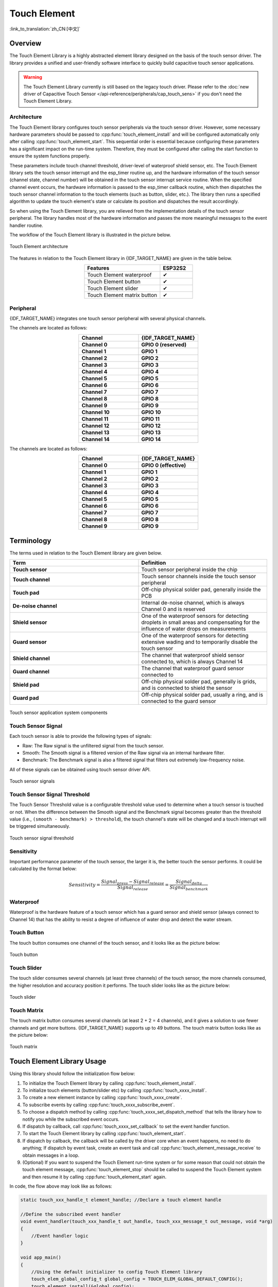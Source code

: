 Touch Element
=============

:link_to_translation:`zh_CN:[中文]`

Overview
--------

The Touch Element Library is a highly abstracted element library designed on the basis of the touch sensor driver. The library provides a unified and user-friendly software interface to quickly build capacitive touch sensor applications.

.. warning::

    The Touch Element Library currently is still based on the legacy touch driver. Please refer to the :doc:`new driver of Capacitive Touch Sensor </api-reference/peripherals/cap_touch_sens>` if you don't need the Touch Element Library.

Architecture
^^^^^^^^^^^^

The Touch Element library configures touch sensor peripherals via the touch sensor driver. However, some necessary hardware parameters should be passed to :cpp:func:`touch_element_install` and will be configured automatically only after calling :cpp:func:`touch_element_start`. This sequential order is essential because configuring these parameters has a significant impact on the run-time system. Therefore, they must be configured after calling the start function to ensure the system functions properly.

These parameters include touch channel threshold, driver-level of waterproof shield sensor, etc. The Touch Element library sets the touch sensor interrupt and the esp_timer routine up, and the hardware information of the touch sensor (channel state, channel number) will be obtained in the touch sensor interrupt service routine. When the specified channel event occurs, the hardware information is passed to the esp_timer callback routine, which then dispatches the touch sensor channel information to the touch elements (such as button, slider, etc.). The library then runs a specified algorithm to update the touch element's state or calculate its position and dispatches the result accordingly.

So when using the Touch Element library, you are relieved from the implementation details of the touch sensor peripheral. The library handles most of the hardware information and passes the more meaningful messages to the event handler routine.

The workflow of the Touch Element library is illustrated in the picture below.

.. figure:: /../_static/touch_element/te_architecture.svg
    :scale: 100 %
    :align: center

    Touch Element architecture


The features in relation to the Touch Element library in {IDF_TARGET_NAME} are given in the table below.

.. list-table::
    :header-rows: 1
    :widths: 70 30
    :align: center

    * - Features
      - ESP32S2
    * - Touch Element waterproof
      - ✔
    * - Touch Element button
      - ✔
    * - Touch Element slider
      - ✔
    * - Touch Element matrix button
      - ✔


Peripheral
^^^^^^^^^^

{IDF_TARGET_NAME} integrates one touch sensor peripheral with several physical channels.

.. only:: esp32s2 or esp32s3

    - 14 physical capacitive touch channels
    - Timer or software FSM trigger mode
    - Up to 5 kinds of interrupt (Upper threshold and lower threshold interrupt, measure one channel finish and measure all channels finish interrupt, measurement timeout interrupt)
    - Sleep mode wakeup source
    - Hardware internal de-noise
    - Hardware filter
    - Hardware waterproof sensor
    - Hardware proximity sensor

The channels are located as follows:

.. list-table::
    :header-rows: 1
    :widths: 50 50
    :align: center

    * - Channel
      - {IDF_TARGET_NAME}
    * - **Channel 0**
      - **GPIO 0 (reserved)**
    * - **Channel 1**
      - **GPIO 1**
    * - **Channel 2**
      - **GPIO 2**
    * - **Channel 3**
      - **GPIO 3**
    * - **Channel 4**
      - **GPIO 4**
    * - **Channel 5**
      - **GPIO 5**
    * - **Channel 6**
      - **GPIO 6**
    * - **Channel 7**
      - **GPIO 7**
    * - **Channel 8**
      - **GPIO 8**
    * - **Channel 9**
      - **GPIO 9**
    * - **Channel 10**
      - **GPIO 10**
    * - **Channel 11**
      - **GPIO 11**
    * - **Channel 12**
      - **GPIO 12**
    * - **Channel 13**
      - **GPIO 13**
    * - **Channel 14**
      - **GPIO 14**


.. only:: esp32

    - 10 physical capacitive touch channels
    - Timer or software FSM trigger mode
    - 2 kinds of interrupt (Greater than the threshold and less than the threshold)
    - Sleep mode wakeup source

The channels are located as follows:

.. list-table::
    :header-rows: 1
    :widths: 50 50
    :align: center

    * - Channel
      - {IDF_TARGET_NAME}
    * - **Channel 0**
      - **GPIO 0 (effective)**
    * - **Channel 1**
      - **GPIO 1**
    * - **Channel 2**
      - **GPIO 2**
    * - **Channel 3**
      - **GPIO 3**
    * - **Channel 4**
      - **GPIO 4**
    * - **Channel 5**
      - **GPIO 5**
    * - **Channel 6**
      - **GPIO 6**
    * - **Channel 7**
      - **GPIO 7**
    * - **Channel 8**
      - **GPIO 8**
    * - **Channel 9**
      - **GPIO 9**


Terminology
-----------

The terms used in relation to the Touch Element library are given below.

.. list-table::
    :header-rows: 1
    :widths: 50 50
    :align: center

    * - Term
      - Definition
    * - **Touch sensor**
      - Touch sensor peripheral inside the chip
    * - **Touch channel**
      - Touch sensor channels inside the touch sensor peripheral
    * - **Touch pad**
      - Off-chip physical solder pad, generally inside the PCB
    * - **De-noise channel**
      - Internal de-noise channel, which is always Channel 0 and is reserved
    * - **Shield sensor**
      - One of the waterproof sensors for detecting droplets in small areas and compensating for the influence of water drops on measurements
    * - **Guard sensor**
      - One of the waterproof sensors for detecting extensive wading and to temporarily disable the touch sensor
    * - **Shield channel**
      - The channel that waterproof shield sensor connected to, which is always Channel 14
    * - **Guard channel**
      - The channel that waterproof guard sensor connected to
    * - **Shield pad**
      - Off-chip physical solder pad, generally is grids, and is connected to shield the sensor
    * - **Guard pad**
      - Off-chip physical solder pad, usually a ring, and is connected to the guard sensor

.. figure:: /../_static/touch_element/te_component.svg
    :scale: 100 %
    :align: center

    Touch sensor application system components


Touch Sensor Signal
^^^^^^^^^^^^^^^^^^^

Each touch sensor is able to provide the following types of signals:

- Raw: The Raw signal is the unfiltered signal from the touch sensor.
- Smooth: The Smooth signal is a filtered version of the Raw signal via an internal hardware filter.
- Benchmark: The Benchmark signal is also a filtered signal that filters out extremely low-frequency noise.

All of these signals can be obtained using touch sensor driver API.

.. figure:: /../_static/touch_element/te_signal.png
    :scale: 40 %
    :align: center

    Touch sensor signals


Touch Sensor Signal Threshold
^^^^^^^^^^^^^^^^^^^^^^^^^^^^^

The Touch Sensor Threshold value is a configurable threshold value used to determine when a touch sensor is touched or not. When the difference between the Smooth signal and the Benchmark signal becomes greater than the threshold value (i.e., ``(smooth - benchmark) > threshold``), the touch channel's state will be changed and a touch interrupt will be triggered simultaneously.

.. figure:: /../_static/touch_element/te_threshold.svg
    :scale: 40 %
    :align: center

    Touch sensor signal threshold


Sensitivity
^^^^^^^^^^^

Important performance parameter of the touch sensor, the larger it is, the better touch the sensor performs. It could be calculated by the format below:

.. math::

    Sensitivity = \frac{Signal_{press} - Signal_{release}}{Signal_{release}} = \frac{Signal_{delta}}{Signal_{benchmark}}


Waterproof
^^^^^^^^^^

Waterproof is the hardware feature of a touch sensor which has a guard sensor and shield sensor (always connect to Channel 14) that has the ability to resist a degree of influence of water drop and detect the water stream.


Touch Button
^^^^^^^^^^^^

The touch button consumes one channel of the touch sensor, and it looks like as the picture below:


.. figure:: /../_static/touch_element/te_button.svg
    :scale: 100 %
    :align: center

    Touch button


Touch Slider
^^^^^^^^^^^^

The touch slider consumes several channels (at least three channels) of the touch sensor, the more channels consumed, the higher resolution and accuracy position it performs. The touch slider looks like as the picture below:

.. figure:: /../_static/touch_element/te_slider.svg
    :scale: 100 %
    :align: center

    Touch slider


Touch Matrix
^^^^^^^^^^^^

The touch matrix button consumes several channels (at least 2 + 2 = 4 channels), and it gives a solution to use fewer channels and get more buttons. {IDF_TARGET_NAME} supports up to 49 buttons. The touch matrix button looks like as the picture below:

.. figure:: /../_static/touch_element/te_matrix.svg
    :scale: 100 %
    :align: center

    Touch matrix


Touch Element Library Usage
---------------------------

Using this library should follow the initialization flow below:

1. To initialize the Touch Element library by calling :cpp:func:`touch_element_install`.
2. To initialize touch elements (button/slider etc) by calling :cpp:func:`touch_xxxx_install`.
3. To create a new element instance by calling :cpp:func:`touch_xxxx_create`.
4. To subscribe events by calling :cpp:func:`touch_xxxx_subscribe_event`.
5. To choose a dispatch method by calling :cpp:func:`touch_xxxx_set_dispatch_method` that tells the library how to notify you while the subscribed event occurs.
6. If dispatch by callback, call :cpp:func:`touch_xxxx_set_callback` to set the event handler function.
7. To start the Touch Element library by calling :cpp:func:`touch_element_start`.
8. If dispatch by callback, the callback will be called by the driver core when an event happens, no need to do anything; If dispatch by event task, create an event task and call :cpp:func:`touch_element_message_receive` to obtain messages in a loop.
9. (Optional) If you want to suspend the Touch Element run-time system or for some reason that could not obtain the touch element message, :cpp:func:`touch_element_stop` should be called to suspend the Touch Element system and then resume it by calling :cpp:func:`touch_element_start` again.

In code, the flow above may look like as follows:

.. code-block:: c

    static touch_xxx_handle_t element_handle; //Declare a touch element handle

    //Define the subscribed event handler
    void event_handler(touch_xxx_handle_t out_handle, touch_xxx_message_t out_message, void *arg)
    {
        //Event handler logic
    }

    void app_main()
    {
        //Using the default initializer to config Touch Element library
        touch_elem_global_config_t global_config = TOUCH_ELEM_GLOBAL_DEFAULT_CONFIG();
        touch_element_install(&global_config);

        //Using the default initializer to config Touch elements
        touch_xxx_global_config_t elem_global_config = TOUCH_XXXX_GLOBAL_DEFAULT_CONFIG();
        touch_xxx_install(&elem_global_config);

        //Create a new instance
        touch_xxx_config_t element_config = {
            ...
            ...
        };
        touch_xxx_create(&element_config, &element_handle);

        //Subscribe the specified events by using the event mask
        touch_xxx_subscribe_event(element_handle, TOUCH_ELEM_EVENT_ON_PRESS | TOUCH_ELEM_EVENT_ON_RELEASE, NULL);

        //Choose CALLBACK as the dispatch method
        touch_xxx_set_dispatch_method(element_handle, TOUCH_ELEM_DISP_CALLBACK);

        //Register the callback routine
        touch_xxx_set_callback(element_handle, event_handler);

        //Start Touch Element library processing
        touch_element_start();
    }


Initialization
^^^^^^^^^^^^^^

1. To initialize the Touch Element library, you have to configure the touch sensor peripheral and Touch Element library by calling :cpp:func:`touch_element_install` with :cpp:type:`touch_elem_global_config_t`, the default initializer is available in :cpp:func:`TOUCH_ELEM_GLOBAL_DEFAULT_CONFIG` and this default configuration is suitable for the most general application scene, and it is suggested not to change the default configuration before fully understanding Touch Sensor peripheral because some changes might bring several impacts to the system.

2. To initialize the specified element, all the elements will not work before its constructor :cpp:func:`touch_xxxx_install` is called so as to save memory, so you have to call the constructor of each used touch element respectively, to set up the specified element.


Touch Element Instance Startup
^^^^^^^^^^^^^^^^^^^^^^^^^^^^^^

1. To create a new touch element instance, call :cpp:func:`touch_xxxx_create`, select a channel, and provide its `Sensitivity`_ value for the new element instance.

2. To subscribe to events, call :cpp:func:`touch_xxxx_subscribe_event`. The Touch Element library offers several events, and the event mask is available in :idf_file:`components/touch_element/include/touch_element/touch_element.h`. You can use these event masks to subscribe to specific events individually or combine them to subscribe to multiple events.

3. To configure the dispatch method, use :cpp:func:`touch_xxxx_set_dispatch_method`. The Touch Element library provides two dispatch methods: :cpp:enumerator:`TOUCH_ELEM_DISP_EVENT` and :cpp:enumerator:`TOUCH_ELEM_DISP_CALLBACK`. These methods allow you to obtain the touch element message and handle it using different approaches.

Events Processing
^^^^^^^^^^^^^^^^^

If :cpp:enumerator:`TOUCH_ELEM_DISP_EVENT` dispatch method is configured, you need to start up an event handler task to obtain the touch element message, all the elements' raw message could be obtained by calling :cpp:func:`touch_element_message_receive`, then extract the element-class-specific message by calling the corresponding message decoder with :cpp:func:`touch_xxxx_get_message` to get the touch element's extracted message; If :cpp:enumerator:`TOUCH_ELEM_DISP_CALLBACK` dispatch method is configured, you need to pass an event handler by calling :cpp:func:`touch_xxxx_set_callback` before the touch element starts working, all the element's extracted message will be passed to the event handler function.

.. warning::

    Since the event handler function runs on the core of the element library, i.e., in the esp_timer callback routine, please avoid performing operations that may cause blocking or delays, such as calling :cpp:func:`vTaskDelay`.


In code, the events handle procedure may look like as follows:

.. code-block:: c

    /* ---------------------------------------------- TOUCH_ELEM_DISP_EVENT ----------------------------------------------- */
    void element_handler_task(void *arg)
    {
        touch_elem_message_t element_message;
        while(1) {
            if (touch_element_message_receive(&element_message, Timeout) == ESP_OK) {
                const touch_xxxx_message_t *extracted_message = touch_xxxx_get_message(&element_message); //Decode message
                ... //Event handler logic
            }
        }
    }
    void app_main()
    {
        ...

        touch_xxxx_set_dispatch_method(element_handle, TOUCH_ELEM_DISP_EVENT);  //Set TOUCH_ELEM_DISP_EVENT as the dispatch method
        xTaskCreate(&element_handler_task, "element_handler_task", 2048, NULL, 5, NULL);  //Create a handler task

        ...
    }
    /* -------------------------------------------------------------------------------------------------------------- */

    ...
    /* ---------------------------------------------- TOUCH_ELEM_DISP_CALLBACK ----------------------------------------------- */
    void element_handler(touch_xxxx_handle_t out_handle, touch_xxxx_message_t out_message, void *arg)
    {
        //Event handler logic
    }

    void app_main()
    {
        ...

        touch_xxxx_set_dispatch_method(element_handle, TOUCH_ELEM_DISP_CALLBACK);  //Set TOUCH_ELEM_DISP_CALLBACK as the dispatch method
        touch_xxxx_set_callback(element_handle, element_handler);  //Register an event handler function

        ...
    }
    /* -------------------------------------------------------------------------------------------------------------- */


Waterproof Usage
^^^^^^^^^^^^^^^^

1. The waterproof shield sensor is always-on after Touch Element waterproof is initialized, however, the waterproof guard sensor is optional, hence if the you do not need the guard sensor, ``TOUCH_WATERPROOF_GUARD_NOUSE`` has to be passed to :cpp:func:`touch_element_waterproof_install` by the configuration struct.

2. To associate the touch element with the guard sensor, pass the touch element's handle to the Touch Element waterproof's masked list by calling :cpp:func:`touch_element_waterproof_add`. By associating a touch element with the Guard sensor, the touch element will be disabled when the guard sensor is triggered by a stream of water so as to protect the touch element.

The Touch Element Waterproof example is available in :example:`peripherals/touch_sensor/touch_element/touch_element_waterproof` directory.

In code, the waterproof configuration may look as follows:

.. code-block:: c

    void app_main()
    {
        ...

        touch_xxxx_install();                 //Initialize instance (button, slider, etc)
        touch_xxxx_create(&element_handle);  //Create a new Touch element

        ...

        touch_element_waterproof_install();              //Initialize Touch Element waterproof
        touch_element_waterproof_add(element_handle);   //Let an element associate with the guard sensor

        ...
    }

Wakeup from Light/Deep-sleep Mode
^^^^^^^^^^^^^^^^^^^^^^^^^^^^^^^^^

Only Touch Button can be configured as a wake-up source.

Light- or Deep-sleep modes are both supported to be wakened up by a touch sensor. For the Light-sleep mode, any installed touch button can wake it up. But only the sleep button can wake up from Deep-sleep mode, and the touch sensor will do a calibration immediately, the reference value will be calibrated to a wrong value if our finger does not remove timely. Though the wrong reference value recovers after the finger removes away and has no effect on the driver logic, if you do not want to see a wrong reference value while waking up from Deep-sleep mode, you can call :cpp:func:`touch_element_sleep_enable_wakeup_calibration` to disable the wakeup calibration.

The Touch Element Wakeup example is available in `system/light_sleep` directory.

.. code-block:: c

    void app_main()
    {
        ...
        touch_element_install();
        touch_button_install();                 //Initialize the touch button
        touch_button_create(&element_handle);  //Create a new Touch element

        ...

        // ESP_ERROR_CHECK(touch_element_enable_light_sleep(&sleep_config));
        ESP_ERROR_CHECK(touch_element_enable_deep_sleep(button_handle[0], &sleep_config));
        // ESP_ERROR_CHECK(touch_element_sleep_enable_wakeup_calibration(button_handle[0], false)); // (optional) Disable wakeup calibration to prevent updating the benchmark to a wrong value

        touch_element_start();

        ...
    }

Application Examples
--------------------

- :example:`peripherals/touch_sensor/touch_element/touch_element_waterproof` demonstrates how to use the Touch Element library to set up capacitive touch sensors with waterproof protection.
- :example:`peripherals/touch_sensor/touch_element/touch_slider` demonstrates how to use the Touch Element library to set up and operate a touch slider.
- :example:`peripherals/touch_sensor/touch_element/touch_elements_combination` demonstrates how to use the Touch Element library to set up multiple types of touch elements and handle all the event messages in one task.
- :example:`peripherals/touch_sensor/touch_element/touch_matrix` demonstrates how to use the Touch Element library to set up and use a touch matrix with a capacitive touch sensor on {IDF_TARGET_NAME} development boards.
- :example:`peripherals/touch_sensor/touch_element/touch_button` demonstrates how to use the Touch Element library to set up and use a touch button on {IDF_TARGET_NAME} development boards.


API Reference - Touch Element Core
----------------------------------

.. include-build-file:: inc/touch_element.inc


API Reference - Touch Button
----------------------------------

.. include-build-file:: inc/touch_button.inc


API Reference - Touch Slider
----------------------------------

.. include-build-file:: inc/touch_slider.inc


API Reference - Touch Matrix
----------------------------------

.. include-build-file:: inc/touch_matrix.inc
